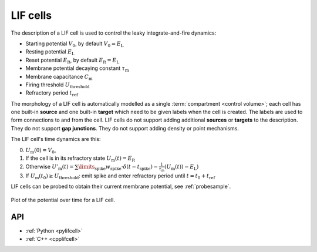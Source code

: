 .. _lifcell:

LIF cells
===========

The description of a LIF cell is used to control the leaky integrate-and-fire dynamics:

* Starting potential :math:`V_\mathrm{0}`, by default :math:`V_\mathrm{0} = E_\mathrm{L}`
* Resting potential :math:`E_\mathrm{L}`
* Reset potential :math:`E_\mathrm{R}`, by default :math:`E_\mathrm{R} = E_\mathrm{L}`
* Membrane potential decaying constant :math:`\tau_\mathrm{m}`
* Membrane capacitance :math:`C_\mathrm{m}`
* Firing threshold :math:`U_\mathrm{threshold}`
* Refractory period :math:`t_\mathrm{ref}`

The morphology of a LIF cell is automatically modelled as a single
:term:`compartment <control volume>`; each cell has one built-in **source** and
one built-in **target** which need to be given labels when the cell is created.
The labels are used to form connections to and from the cell. LIF cells do not
support adding additional **sources** or **targets** to the description. They do
not support **gap junctions**. They do not support adding density or point
mechanisms.

The LIF cell's time dynamics are this:

0. :math:`U_\mathrm{m}(0) = V_\mathrm{0}`,
1. If the cell is in its refractory state :math:`U_\mathrm{m}(t) = E_\mathrm{R}`
2. Otherwise :math:`U'_\mathrm{m}(t) = \sum\limits_\mathrm{spike} w_\mathrm{spike} \cdot\delta(t - t_\mathrm{spike}) - \frac{1}{\tau_\mathrm{m}}\left(U_\mathrm{m}(t)) - E_\mathrm{L}\right)`
3. If :math:`U_\mathrm{m}(t_0) \geq U_\mathrm{threshold}`: emit spike and enter refractory period until :math:`t = t_0 + t_\mathrm{ref}`

LIF cells can be probed to obtain their current membrane potential, see :ref:`probesample`.

.. figure:: ../images/lif.svg
    :width: 600
    :align: center

    Plot of the potential over time for a LIF cell.

API
---

* :ref:`Python <pylifcell>`
* :ref:`C++ <cpplifcell>`
